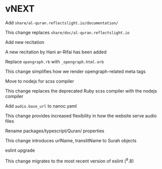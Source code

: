* vNEXT

**** Add ~share/al-quran.reflectslight.io/documentation/~
This change replaces ~share/doc/al-quran.reflectslight.io~

**** Add new recitation
A new recitation by Hani ar-Rifai has been added

**** Replace ~opengraph.rb~ with ~_opengraph.html.erb~
This change simplifies how we render opengraph-related meta tags

**** Move to nodejs for scss compiler
This change replaces the deprecated Ruby scss compiler with the
nodejs compiler

**** Add ~audio.base_url~ to nanoc.yaml
This change provides increased flexibility in how the website
serve audio files

**** Rename packages/typescript/Quran/ properties
This change introduces urlName, translitName to Surah objects

**** eslint upgrade
This change migrates to the most recent version of eslint (^9.8)
